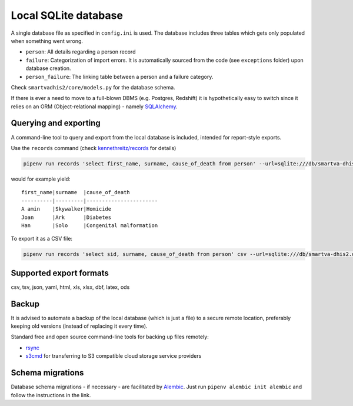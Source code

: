 Local SQLite database
======================

A single database file as specified in ``config.ini`` is used.
The database includes three tables which gets only populated when something went wrong.

- ``person``: All details regarding a person record
- ``failure``: Categorization of import errors. It is automatically sourced from the code (see ``exceptions`` folder) upon database creation.
- ``person_failure``: The linking table between a person and a failure category. 

Check ``smartvadhis2/core/models.py`` for the database schema.

If there is ever a need to move to a full-blown DBMS (e.g. Postgres, Redshift)
it is hypothetically easy to switch since it relies on an ORM (Object-relational mapping) - namely `SQLAlchemy <https://www.sqlalchemy.org>`_.

Querying and exporting
-----------------------

A command-line tool to query and export from the local database is included, intended for report-style exports.

Use the ``records`` command (check `kennethreitz/records <https://github.com/kennethreitz/records#-command-line-tool>`_ for details)

.. code:: bash

    pipenv run records 'select first_name, surname, cause_of_death from person' --url=sqlite:///db/smartva-dhis2.db

would for example yield:

::

    first_name|surname  |cause_of_death
    ----------|---------|-----------------------
    A amin    |Skywalker|Homicide
    Joan      |Ark      |Diabetes
    Han       |Solo     |Congenital malformation


To export it as a CSV file:

.. code:: bash

    pipenv run records 'select sid, surname, cause_of_death from person' csv --url=sqlite:///db/smartva-dhis2.db > export.csv


Supported export formats
-------------------------

csv, tsv, json, yaml, html, xls, xlsx, dbf, latex, ods

Backup
------

It is advised to automate a backup of the local database (which is just a file) to a secure remote location,
preferably keeping old versions (instead of replacing it every time).

Standard free and open source command-line tools for backing up files remotely:

- `rsync <https://en.wikipedia.org/wiki/Rsync>`_
- `s3cmd <https://github.com/s3tools/s3cmd>`_ for transferring to S3 compatible cloud storage service providers


Schema migrations
------------------

Database schema migrations - if necessary - are facilitated by `Alembic <http://alembic.zzzcomputing.com/en/latest/tutorial.html>`_. Just run
``pipenv alembic init alembic`` and follow the instructions in the link.
